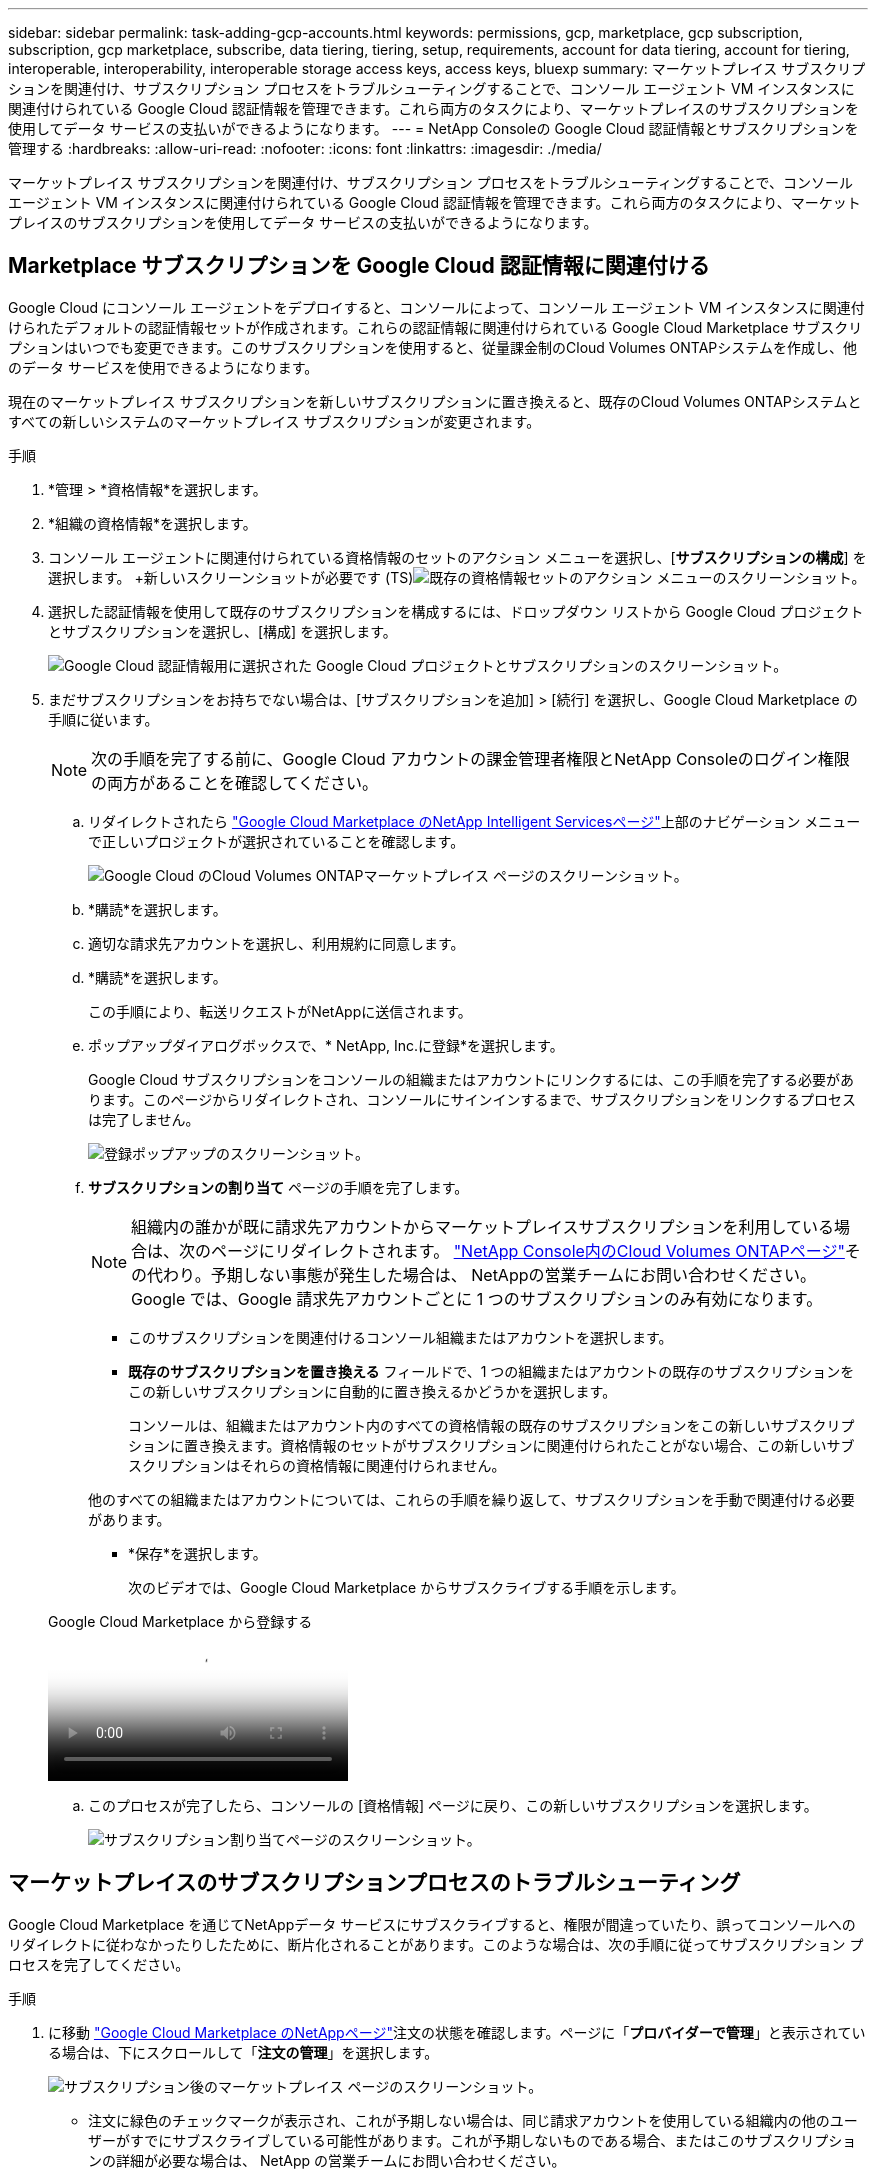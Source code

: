 ---
sidebar: sidebar 
permalink: task-adding-gcp-accounts.html 
keywords: permissions, gcp, marketplace, gcp subscription, subscription, gcp marketplace, subscribe, data tiering, tiering, setup, requirements, account for data tiering, account for tiering, interoperable, interoperability, interoperable storage access keys, access keys, bluexp 
summary: マーケットプレイス サブスクリプションを関連付け、サブスクリプション プロセスをトラブルシューティングすることで、コンソール エージェント VM インスタンスに関連付けられている Google Cloud 認証情報を管理できます。これら両方のタスクにより、マーケットプレイスのサブスクリプションを使用してデータ サービスの支払いができるようになります。 
---
= NetApp Consoleの Google Cloud 認証情報とサブスクリプションを管理する
:hardbreaks:
:allow-uri-read: 
:nofooter: 
:icons: font
:linkattrs: 
:imagesdir: ./media/


[role="lead"]
マーケットプレイス サブスクリプションを関連付け、サブスクリプション プロセスをトラブルシューティングすることで、コンソール エージェント VM インスタンスに関連付けられている Google Cloud 認証情報を管理できます。これら両方のタスクにより、マーケットプレイスのサブスクリプションを使用してデータ サービスの支払いができるようになります。



== Marketplace サブスクリプションを Google Cloud 認証情報に関連付ける

Google Cloud にコンソール エージェントをデプロイすると、コンソールによって、コンソール エージェント VM インスタンスに関連付けられたデフォルトの認証情報セットが作成されます。これらの認証情報に関連付けられている Google Cloud Marketplace サブスクリプションはいつでも変更できます。このサブスクリプションを使用すると、従量課金制のCloud Volumes ONTAPシステムを作成し、他のデータ サービスを使用できるようになります。

現在のマーケットプレイス サブスクリプションを新しいサブスクリプションに置き換えると、既存のCloud Volumes ONTAPシステムとすべての新しいシステムのマーケットプレイス サブスクリプションが変更されます。

.手順
. *管理 > *資格情報*を選択します。
. *組織の資格情報*を選択します。
. コンソール エージェントに関連付けられている資格情報のセットのアクション メニューを選択し、[*サブスクリプションの構成*] を選択します。  +新しいスクリーンショットが必要です (TS)image:screenshot_gcp_add_subscription.png["既存の資格情報セットのアクション メニューのスクリーンショット。"]
. 選択した認証情報を使用して既存のサブスクリプションを構成するには、ドロップダウン リストから Google Cloud プロジェクトとサブスクリプションを選択し、[構成] を選択します。
+
image:screenshot_gcp_associate.gif["Google Cloud 認証情報用に選択された Google Cloud プロジェクトとサブスクリプションのスクリーンショット。"]

. まだサブスクリプションをお持ちでない場合は、[サブスクリプションを追加] > [続行] を選択し、Google Cloud Marketplace の手順に従います。
+

NOTE: 次の手順を完了する前に、Google Cloud アカウントの課金管理者権限とNetApp Consoleのログイン権限の両方があることを確認してください。

+
.. リダイレクトされたら https://console.cloud.google.com/marketplace/product/netapp-cloudmanager/cloud-manager["Google Cloud Marketplace のNetApp Intelligent Servicesページ"^]上部のナビゲーション メニューで正しいプロジェクトが選択されていることを確認します。
+
image:screenshot_gcp_cvo_marketplace.png["Google Cloud のCloud Volumes ONTAPマーケットプレイス ページのスクリーンショット。"]

.. *購読*を選択します。
.. 適切な請求先アカウントを選択し、利用規約に同意します。
.. *購読*を選択します。
+
この手順により、転送リクエストがNetAppに送信されます。

.. ポップアップダイアログボックスで、* NetApp, Inc.に登録*を選択します。
+
Google Cloud サブスクリプションをコンソールの組織またはアカウントにリンクするには、この手順を完了する必要があります。このページからリダイレクトされ、コンソールにサインインするまで、サブスクリプションをリンクするプロセスは完了しません。

+
image:screenshot_gcp_marketplace_register.png["登録ポップアップのスクリーンショット。"]

.. *サブスクリプションの割り当て* ページの手順を完了します。
+

NOTE: 組織内の誰かが既に請求先アカウントからマーケットプレイスサブスクリプションを利用している場合は、次のページにリダイレクトされます。 https://bluexp.netapp.com/ontap-cloud?x-gcp-marketplace-token=["NetApp Console内のCloud Volumes ONTAPページ"^]その代わり。予期しない事態が発生した場合は、 NetAppの営業チームにお問い合わせください。  Google では、Google 請求先アカウントごとに 1 つのサブスクリプションのみ有効になります。

+
*** このサブスクリプションを関連付けるコンソール組織またはアカウントを選択します。
*** *既存のサブスクリプションを置き換える* フィールドで、1 つの組織またはアカウントの既存のサブスクリプションをこの新しいサブスクリプションに自動的に置き換えるかどうかを選択します。
+
コンソールは、組織またはアカウント内のすべての資格情報の既存のサブスクリプションをこの新しいサブスクリプションに置き換えます。資格情報のセットがサブスクリプションに関連付けられたことがない場合、この新しいサブスクリプションはそれらの資格情報に関連付けられません。

+
他のすべての組織またはアカウントについては、これらの手順を繰り返して、サブスクリプションを手動で関連付ける必要があります。

*** *保存*を選択します。
+
次のビデオでは、Google Cloud Marketplace からサブスクライブする手順を示します。

+
.Google Cloud Marketplace から登録する
video::373b96de-3691-4d84-b3f3-b05101161638[panopto]


.. このプロセスが完了したら、コンソールの [資格情報] ページに戻り、この新しいサブスクリプションを選択します。
+
image:screenshot_gcp_associate.gif["サブスクリプション割り当てページのスクリーンショット。"]







== マーケットプレイスのサブスクリプションプロセスのトラブルシューティング

Google Cloud Marketplace を通じてNetAppデータ サービスにサブスクライブすると、権限が間違っていたり、誤ってコンソールへのリダイレクトに従わなかったりしたために、断片化されることがあります。このような場合は、次の手順に従ってサブスクリプション プロセスを完了してください。

.手順
. に移動 https://console.cloud.google.com/marketplace/product/netapp-cloudmanager/cloud-manager["Google Cloud Marketplace のNetAppページ"^]注文の状態を確認します。ページに「*プロバイダーで管理*」と表示されている場合は、下にスクロールして「*注文の管理*」を選択します。
+
image:screenshot_gcp_manage_orders.png["サブスクリプション後のマーケットプレイス ページのスクリーンショット。"]

+
** 注文に緑色のチェックマークが表示され、これが予期しない場合は、同じ請求アカウントを使用している組織内の他のユーザーがすでにサブスクライブしている可能性があります。これが予期しないものである場合、またはこのサブスクリプションの詳細が必要な場合は、 NetApp の営業チームにお問い合わせください。
+
image:screenshot_gcp_green_marketplace.png["承認された権限のスクリーンショット。"]

** 注文に時計と「保留中」ステータスが表示されている場合は、マーケットプレイス ページに戻り、「プロバイダーで管理」を選択して、上記に記載されているプロセスを完了します。
+
image:screenshot_gcp_pending_marketplace.png["保留中のマーケットプレイス権限のスクリーンショット。"]




